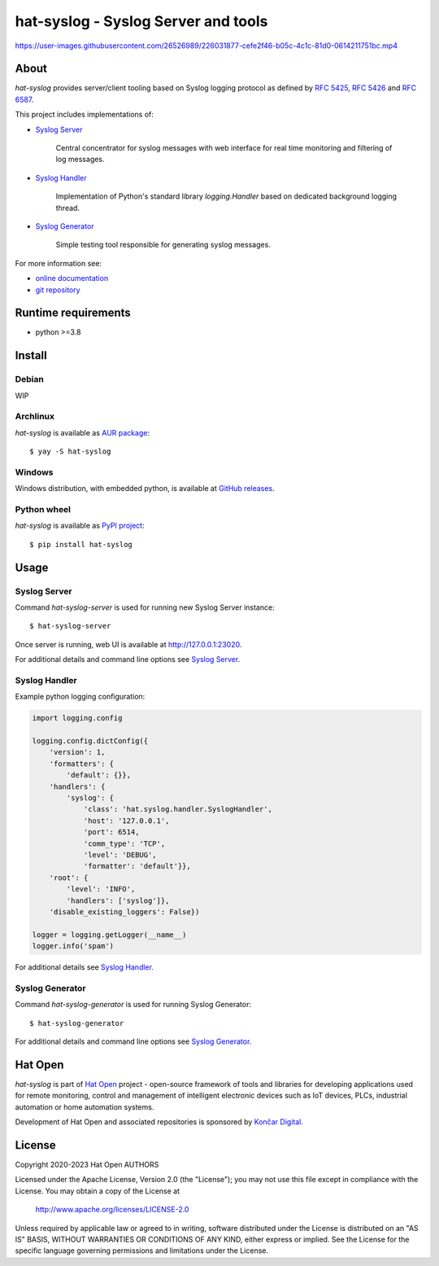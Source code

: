 .. |syslog-server-video| replace:: https://user-images.githubusercontent.com/26526989/226031877-cefe2f46-b05c-4c1c-81d0-0614211751bc.mp4

.. _Syslog Server: https://hat-syslog.hat-open.com/server.html
.. _Syslog Handler: https://hat-syslog.hat-open.com/handler.html
.. _Syslog Generator: https://hat-syslog.hat-open.com/generator.html

.. _online documentation: https://hat-syslog.hat-open.com
.. _git repository: https://github.com/hat-open/hat-syslog.git

.. _RFC 5425: https://tools.ietf.org/html/rfc5425
.. _RFC 5426: https://tools.ietf.org/html/rfc5426
.. _RFC 6587: https://tools.ietf.org/html/rfc6587

.. _AUR package: https://aur.archlinux.org/packages/hat-syslog
.. _GitHub releases: https://github.com/hat-open/hat-syslog/releases
.. _PyPI project: https://pypi.org/project/hat-syslog

.. _Hat Open: https://hat-open.com
.. _Končar Digital: https://www.koncar.hr/en


hat-syslog - Syslog Server and tools
====================================

|syslog-server-video|


About
-----

`hat-syslog` provides server/client tooling based on Syslog logging protocol
as defined by `RFC 5425`_, `RFC 5426`_ and `RFC 6587`_.

This project includes implementations of:

* `Syslog Server`_

    Central concentrator for syslog messages with web interface for real
    time monitoring and filtering of log messages.

* `Syslog Handler`_

    Implementation of Python's standard library `logging.Handler` based on
    dedicated background logging thread.

* `Syslog Generator`_

    Simple testing tool responsible for generating syslog messages.

For more information see:

* `online documentation`_
* `git repository`_


Runtime requirements
--------------------

* python >=3.8


Install
-------

Debian
''''''

WIP


Archlinux
'''''''''

`hat-syslog` is available as `AUR package`_::

    $ yay -S hat-syslog


Windows
'''''''

Windows distribution, with embedded python, is available at `GitHub releases`_.


Python wheel
''''''''''''

`hat-syslog` is available as `PyPI project`_::

    $ pip install hat-syslog


Usage
-----

Syslog Server
'''''''''''''

Command `hat-syslog-server` is used for running new Syslog Server instance::

    $ hat-syslog-server

Once server is running, web UI is available at `<http://127.0.0.1:23020>`_.

For additional details and command line options see `Syslog Server`_.


Syslog Handler
''''''''''''''

Example python logging configuration:

.. code:: python

    import logging.config

    logging.config.dictConfig({
        'version': 1,
        'formatters': {
            'default': {}},
        'handlers': {
            'syslog': {
                'class': 'hat.syslog.handler.SyslogHandler',
                'host': '127.0.0.1',
                'port': 6514,
                'comm_type': 'TCP',
                'level': 'DEBUG',
                'formatter': 'default'}},
        'root': {
            'level': 'INFO',
            'handlers': ['syslog']},
        'disable_existing_loggers': False})

    logger = logging.getLogger(__name__)
    logger.info('spam')

For additional details see `Syslog Handler`_.


Syslog Generator
''''''''''''''''

Command `hat-syslog-generator` is used for running Syslog Generator::

    $ hat-syslog-generator

For additional details and command line options see `Syslog Generator`_.


Hat Open
--------

`hat-syslog` is part of `Hat Open`_ project - open-source framework of tools
and libraries for developing applications used for remote monitoring, control
and management of intelligent electronic devices such as IoT devices, PLCs,
industrial automation or home automation systems.

Development of Hat Open and associated repositories is sponsored by
`Končar Digital`_.


License
-------

Copyright 2020-2023 Hat Open AUTHORS

Licensed under the Apache License, Version 2.0 (the "License");
you may not use this file except in compliance with the License.
You may obtain a copy of the License at

    http://www.apache.org/licenses/LICENSE-2.0

Unless required by applicable law or agreed to in writing, software
distributed under the License is distributed on an "AS IS" BASIS,
WITHOUT WARRANTIES OR CONDITIONS OF ANY KIND, either express or implied.
See the License for the specific language governing permissions and
limitations under the License.
